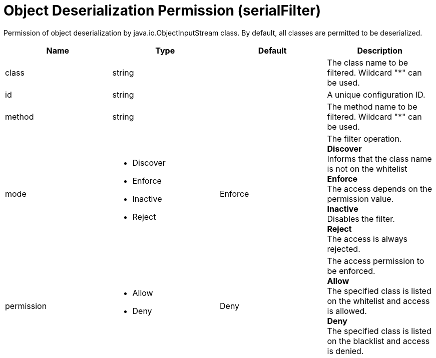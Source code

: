= +Object Deserialization Permission+ (+serialFilter+)
:linkcss: 
:page-layout: config
:nofooter: 

+Permission of object deserialization by java.io.ObjectInputStream class. By default, all classes are permitted to be deserialized.+

[cols="a,a,a,a",width="100%"]
|===
|Name|Type|Default|Description

|+class+

|string

|

|+The class name to be filtered. Wildcard "*" can be used.+

|+id+

|string

|

|+A unique configuration ID.+

|+method+

|string

|

|+The method name to be filtered. Wildcard "*" can be used.+

|+mode+

|* +Discover+
* +Enforce+
* +Inactive+
* +Reject+


|+Enforce+

|+The filter operation.+ +
*+Discover+* +
+Informs that the class name is not on the whitelist+ +
*+Enforce+* +
+The access depends on the permission value.+ +
*+Inactive+* +
+Disables the filter.+ +
*+Reject+* +
+The access is always rejected.+

|+permission+

|* +Allow+
* +Deny+


|+Deny+

|+The access permission to be enforced.+ +
*+Allow+* +
+The specified class is listed on the whitelist and access is allowed.+ +
*+Deny+* +
+The specified class is listed on the blacklist and access is denied.+
|===
